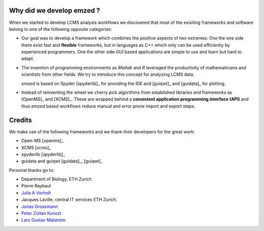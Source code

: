 
Why did we develop emzed ?
~~~~~~~~~~~~~~~~~~~~~~~~~~

When we started to develop LCMS analysis workflows we discovered that most of the exisiting
frameworks and software belong to one of the following opposite categories:

* Our goal was to develop a framework which combines the positive aspects of two extremes:
  One the one side there exist fast and **flexible** frameworks, but in languages as C++ which only
  can be used efficiently by experienced programmers. One the other side *GUI* based applications
  are simple to use and learn but hard to adapt.

* The invention of programming environments as *Matlab* and *R* leveraged the productivity of
  mathematicians and scientists from other fields. We try to introduce this concept for analyzing
  LCMS data.

  *emzed* is based on Spyder [spyderlib]_ for providing the IDE and [guiqwt]_ and [guidata]_ for
  plotting.

* Instead of reinventing the wheel we cherry pick algorithms from established libraries and
  frameworks as [OpenMS]_ and [XCMS]_. These are wrapped behind a **consistent application
  programming interface (API)** and thus *emzed* based workflows reduce manual and error prone
  import and export steps.




Credits
~~~~~~~

We make use of the following frameworks and we thank their developers for the great work:

* Open-MS [openms]_
* XCMS [xcms]_
* spyderlib [spyderlib]_
* guidata and guiqwt [guidata]_, [guiqwt]_

Personal thanks go to:

*  Department of Biology, ETH Zurich

*  Pierre Raybaut

*  `Julia A Vorholt <http://www.micro.biol.ethz.ch/research/vorholt/jvorholt>`_

*  Jacques Laville, central IT services ETH Zurich.

*  `Jonas Grossmann <http://www.fgcz.ch/people/jgrossmann>`_

*  `Peter Zoltan Kunszt <http://www.systemsx.ch/projects/systemsxch-projects/sybit/>`_

*  `Lars Gustav Malström <http://www.imsb.ethz.ch/researchgroup/malars>`_
